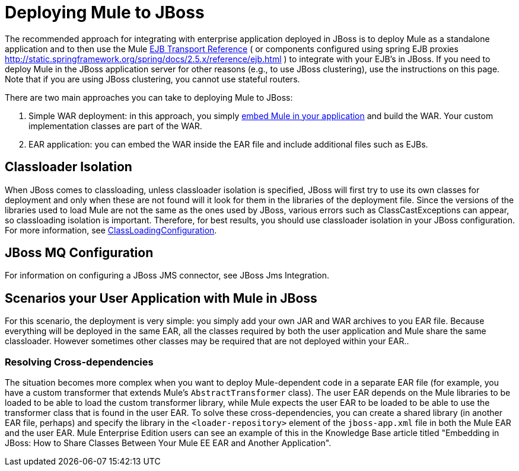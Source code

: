 = Deploying Mule to JBoss
:keywords: deploy, deploying, jboss

The recommended approach for integrating with enterprise application deployed in JBoss is to deploy Mule as a standalone application and to then use the Mule link:/mule-user-guide/v/3.8-m1/ejb-transport-reference[EJB Transport Reference] ( or components configured using spring EJB proxies http://static.springframework.org/spring/docs/2.5.x/reference/ejb.html ) to integrate with your EJB's in JBoss. If you need to deploy Mule in the JBoss application server for other reasons (e.g., to use JBoss clustering), use the instructions on this page. Note that if you are using JBoss clustering, you cannot use stateful routers.

There are two main approaches you can take to deploying Mule to JBoss:

. Simple WAR deployment: in this approach, you simply link:/mule-user-guide/v/3.8-m1/embedding-mule-in-a-java-application-or-webapp[embed Mule in your application] and build the WAR. Your custom implementation classes are part of the WAR.

. EAR application: you can embed the WAR inside the EAR file and include additional files such as EJBs.

== Classloader Isolation

When JBoss comes to classloading, unless classloader isolation is specified, JBoss will first try to use its own classes for deployment and only when these are not found will it look for them in the libraries of the deployment file. Since the versions of the libraries used to load Mule are not the same as the ones used by JBoss, various errors such as ClassCastExceptions can appear, so classloading isolation is important. Therefore, for best results, you should use classloader isolation in your JBoss configuration. For more information, see link:https://community.jboss.org/wiki/ClassLoadingConfiguration[ClassLoadingConfiguration].

== JBoss MQ Configuration

For information on configuring a JBoss JMS connector, see JBoss Jms Integration.

== Scenarios your User Application with Mule in JBoss

For this scenario, the deployment is very simple: you simply add your own JAR and WAR archives to you EAR file. Because everything will be deployed in the same EAR, all the classes required by both the user application and Mule share the same classloader. However sometimes other classes may be required that are not deployed within your EAR..

=== Resolving Cross-dependencies

The situation becomes more complex when you want to deploy Mule-dependent code in a separate EAR file (for example, you have a custom transformer that extends Mule's `AbstractTransformer` class). The user EAR depends on the Mule libraries to be loaded to be able to load the custom transformer library, while Mule expects the user EAR to be loaded to be able to use the transformer class that is found in the user EAR. To solve these cross-dependencies, you can create a shared library (in another EAR file, perhaps) and specify the library in the `<loader-repository>` element of the `jboss-app.xml` file in both the Mule EAR and the user EAR. Mule Enterprise Edition users can see an example of this in the Knowledge Base article titled "Embedding in JBoss: How to Share Classes Between Your Mule EE EAR and Another Application".
